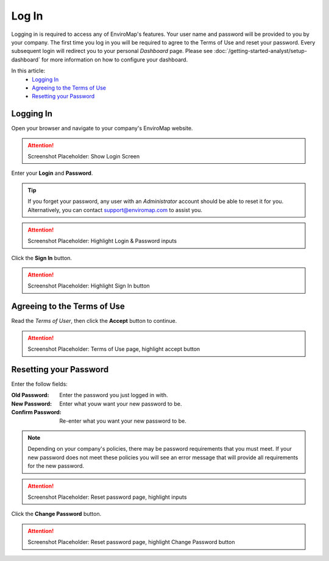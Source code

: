 Log In
===============================

Logging in is required to access any of EnviroMap's features. Your user name and password will be provided to you by your company. The first time you log in you will be required to agree to the Terms of Use and reset your password. Every subsequent login will redirect you to your personal *Dashboard* page. Please see :doc:`/getting-started-analyst/setup-dashboard` for more information on how to configure your dashboard.  

In this article:
	- `Logging In`_
	- `Agreeing to the Terms of Use`_
	- `Resetting your Password`_
	
Logging In
---------------

Open your browser and navigate to your company's EnviroMap website.

.. attention::
	
	Screenshot Placeholder: Show Login Screen


Enter your **Login** and **Password**.

.. tip::
	
	If you forget your password, any user with an *Administrator* account should be able to reset it for you. Alternatively, you can contact support@enviromap.com to assist you.

.. attention::
	
	Screenshot Placeholder: Highlight Login & Password inputs
	

Click the **Sign In** button.

.. attention::
	
	Screenshot Placeholder: Highlight Sign In button

Agreeing to the Terms of Use
-----------------------------

Read the *Terms of User*, then click the **Accept** button to continue.

.. attention::
	
	Screenshot Placeholder: Terms of Use page, highlight accept button


Resetting your Password
---------------------------

Enter the follow fields:

:Old Password: Enter the password you just logged in with.
:New Password: Enter what youw want your new password to be.
:Confirm Password: Re-enter what you want your new password to be.

.. note::
	
	Depending on your company's policies, there may be password requirements that you must meet. If your new password does not meet these policies you will see an error message that will provide all requirements for the new password.

.. attention::
	
	Screenshot Placeholder: Reset password page, highlight inputs
 
Click the **Change Password** button.

.. attention::
	
	Screenshot Placeholder: Reset password page, highlight Change Password button